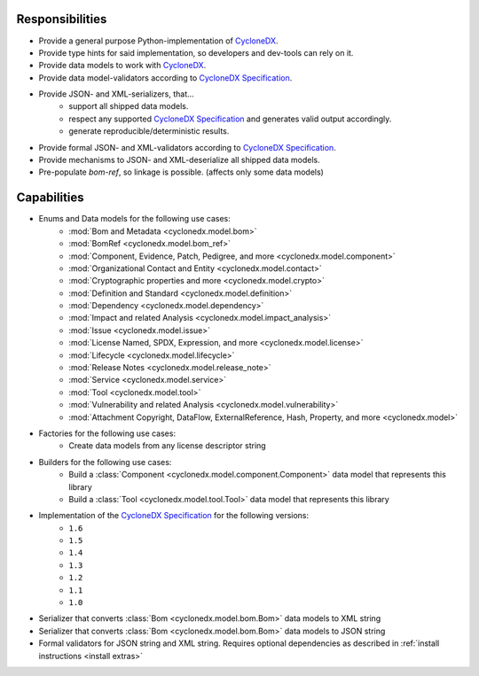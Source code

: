 .. # Licensed under the Apache License, Version 2.0 (the "License");
   # you may not use this file except in compliance with the License.
   # You may obtain a copy of the License at
   #
   #     http://www.apache.org/licenses/LICENSE-2.0
   #
   # Unless required by applicable law or agreed to in writing, software
   # distributed under the License is distributed on an "AS IS" BASIS,
   # WITHOUT WARRANTIES OR CONDITIONS OF ANY KIND, either express or implied.
   # See the License for the specific language governing permissions and
   # limitations under the License.
   #
   # SPDX-License-Identifier: Apache-2.0

Responsibilities
================

* Provide a general purpose Python-implementation of `CycloneDX`_.
* Provide type hints for said implementation, so developers and dev-tools can rely on it.
* Provide data models to work with `CycloneDX`_.
* Provide data model-validators according to `CycloneDX Specification`_.
* Provide JSON- and XML-serializers, that...
   * support all shipped data models.
   * respect any supported `CycloneDX Specification`_ and generates valid output accordingly.
   * generate reproducible/deterministic results.
* Provide formal JSON- and XML-validators according to `CycloneDX Specification`_.
* Provide mechanisms to JSON- and XML-deserialize all shipped data models.
* Pre-populate `bom-ref`, so linkage is possible. (affects only some data models)

Capabilities
============

* Enums and Data models for the following use cases:
   * :mod:`Bom and Metadata <cyclonedx.model.bom>`
   * :mod:`BomRef <cyclonedx.model.bom_ref>`
   * :mod:`Component, Evidence, Patch, Pedigree, and more <cyclonedx.model.component>`
   * :mod:`Organizational Contact and Entity <cyclonedx.model.contact>`
   * :mod:`Cryptographic properties and more <cyclonedx.model.crypto>`
   * :mod:`Definition and Standard <cyclonedx.model.definition>`
   * :mod:`Dependency <cyclonedx.model.dependency>`
   * :mod:`Impact and related Analysis <cyclonedx.model.impact_analysis>`
   * :mod:`Issue <cyclonedx.model.issue>`
   * :mod:`License Named, SPDX, Expression, and more <cyclonedx.model.license>`
   * :mod:`Lifecycle <cyclonedx.model.lifecycle>`
   * :mod:`Release Notes <cyclonedx.model.release_note>`
   * :mod:`Service <cyclonedx.model.service>`
   * :mod:`Tool <cyclonedx.model.tool>`
   * :mod:`Vulnerability and related Analysis <cyclonedx.model.vulnerability>`
   * :mod:`Attachment Copyright, DataFlow, ExternalReference, Hash, Property, and more  <cyclonedx.model>`
* Factories for the following use cases:
   * Create data models from any license descriptor string
* Builders for the following use cases:
   * Build a :class:`Component <cyclonedx.model.component.Component>` data model that represents this library
   * Build a :class:`Tool <cyclonedx.model.tool.Tool>` data model that represents this library
* Implementation of the `CycloneDX Specification`_ for the following versions:
   * ``1.6``
   * ``1.5``
   * ``1.4``
   * ``1.3``
   * ``1.2``
   * ``1.1``
   * ``1.0``
* Serializer that converts :class:`Bom <cyclonedx.model.bom.Bom>` data models to XML string
* Serializer that converts :class:`Bom <cyclonedx.model.bom.Bom>` data models to JSON string
* Formal validators for JSON string and XML string.
  Requires optional dependencies as described in :ref:`install instructions <install extras>`


.. _CycloneDX: https://cyclonedx.org/
.. _CycloneDX Specification: https://github.com/CycloneDX/specification/#readme
